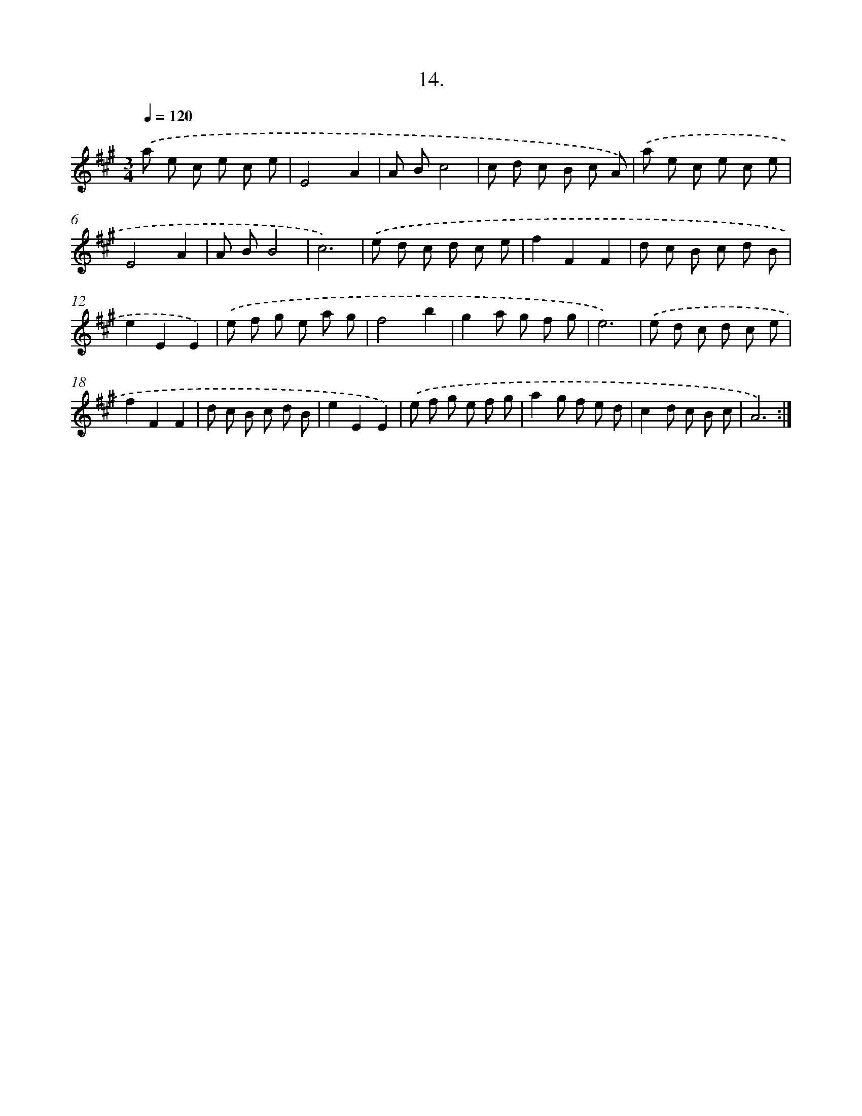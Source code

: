 X: 14327
T: 14.
%%abc-version 2.0
%%abcx-abcm2ps-target-version 5.9.1 (29 Sep 2008)
%%abc-creator hum2abc beta
%%abcx-conversion-date 2018/11/01 14:37:43
%%humdrum-veritas 264958140
%%humdrum-veritas-data 2861129124
%%continueall 1
%%barnumbers 0
L: 1/8
M: 3/4
Q: 1/4=120
K: A clef=treble
.('a e c e c e |
E4A2 |
A Bc4 |
c d c B c A) |
.('a e c e c e |
E4A2 |
A BB4 |
c6) |
.('e d c d c e |
f2F2F2 |
d c B c d B |
e2E2E2) |
.('e f g e a g |
f4b2 |
g2a g f g |
e6) |
.('e d c d c e |
f2F2F2 |
d c B c d B |
e2E2E2) |
.('e f g e f g |
a2g f e d |
c2d c B c |
A6) :|]

